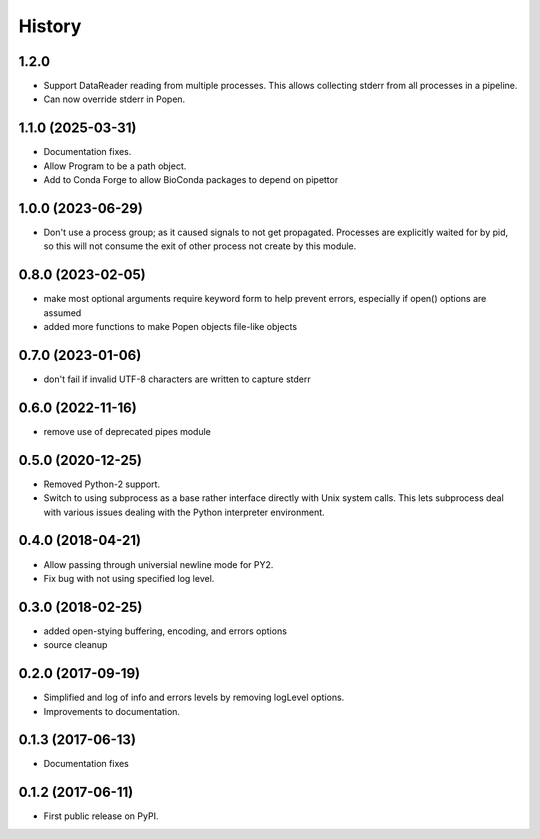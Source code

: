.. :changelog:

History
=======

1.2.0
------------------
* Support DataReader reading from multiple processes.  This allows collecting stderr
  from all processes in a pipeline.
* Can now override stderr in Popen.

1.1.0 (2025-03-31)
------------------
* Documentation fixes.
* Allow Program to be a path object.
* Add to Conda Forge to allow BioConda packages to depend on pipettor

1.0.0 (2023-06-29)
------------------
* Don't use a process group; as it caused signals to not get propagated.  Processes are explicitly waited for by pid, so this will not consume the exit of other process not create by this module.

0.8.0 (2023-02-05)
------------------
* make most optional arguments require keyword form to help prevent errors, especially if open() options are assumed
* added more functions to make Popen objects file-like objects

0.7.0 (2023-01-06)
------------------
* don't fail if invalid UTF-8 characters are written to capture stderr

0.6.0 (2022-11-16)
------------------
* remove use of deprecated pipes module

0.5.0 (2020-12-25)
------------------
* Removed Python-2 support.
* Switch to using subprocess as a base rather interface directly
  with Unix system calls.  This lets subprocess deal with
  various issues dealing with the Python interpreter environment.  

0.4.0 (2018-04-21)
------------------
* Allow passing through universial newline mode for PY2.
* Fix bug with not using specified log level.


0.3.0 (2018-02-25)
------------------
* added open-stying buffering, encoding, and errors options
* source cleanup

0.2.0 (2017-09-19)
------------------
* Simplified and log of info and errors levels by removing logLevel options.
* Improvements to documentation.

0.1.3 (2017-06-13)
------------------
* Documentation fixes

0.1.2 (2017-06-11)
------------------
* First public release on PyPI.
